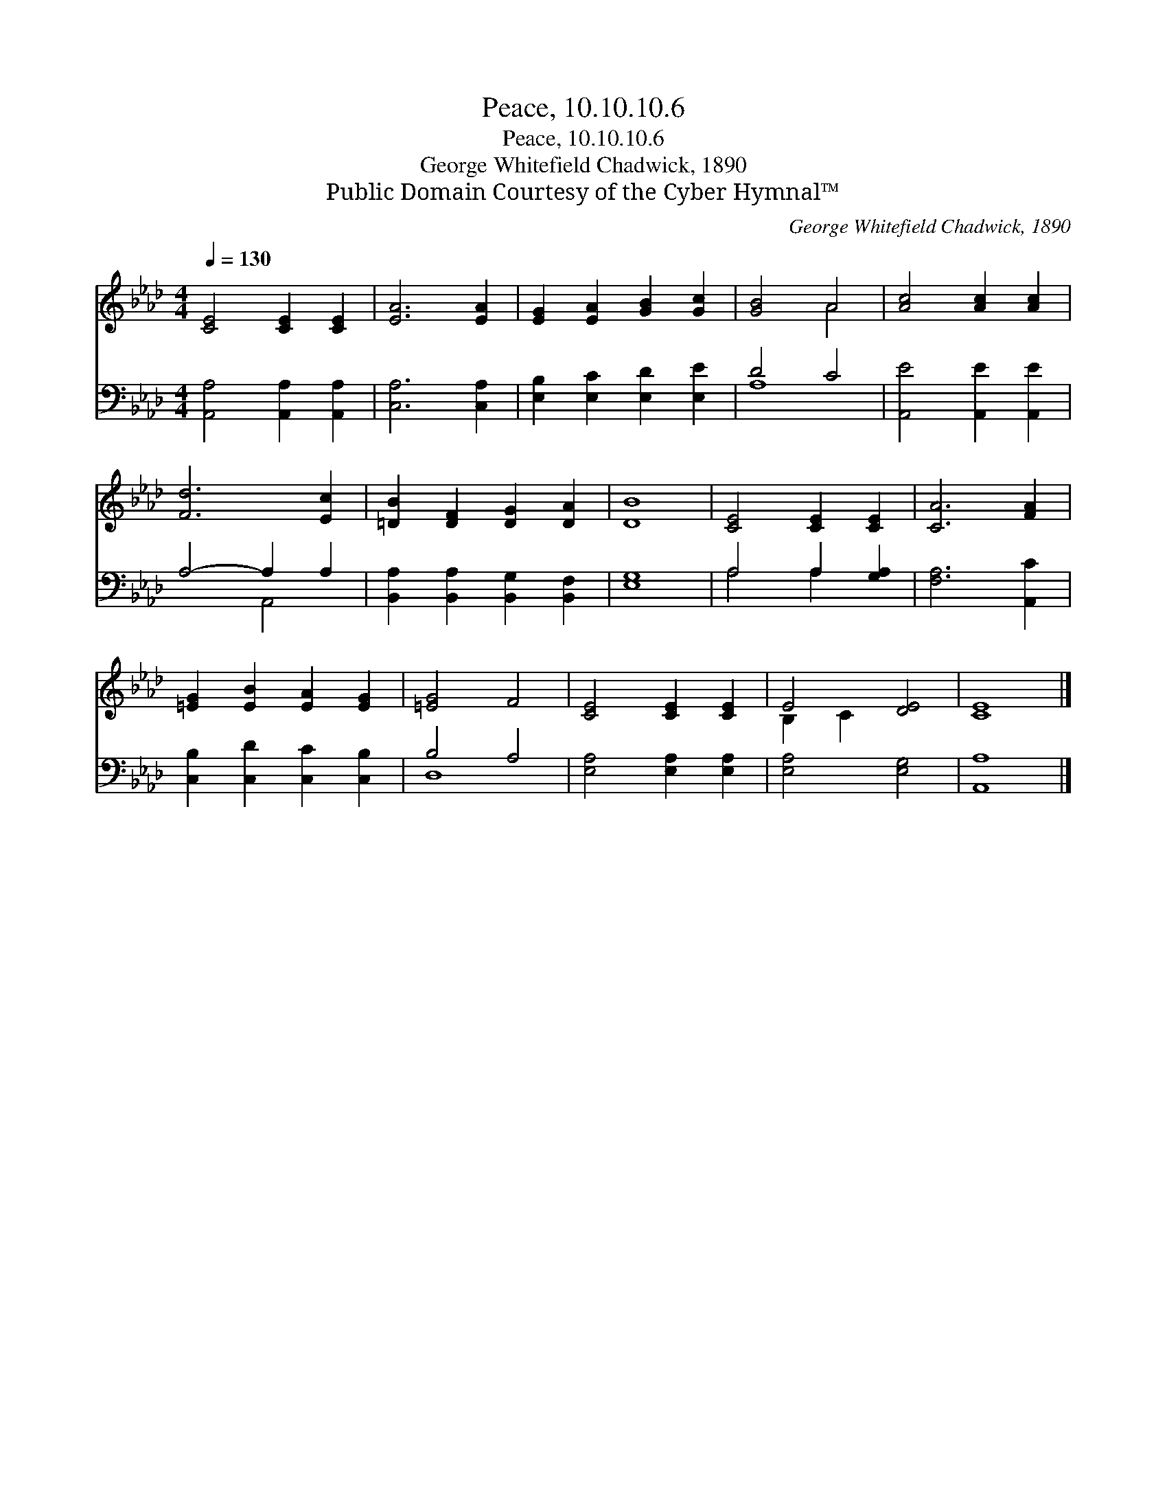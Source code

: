 X:1
T:Peace, 10.10.10.6
T:Peace, 10.10.10.6
T:George Whitefield Chadwick, 1890
T:Public Domain Courtesy of the Cyber Hymnal™
C:George Whitefield Chadwick, 1890
Z:Public Domain
Z:Courtesy of the Cyber Hymnal™
%%score ( 1 2 ) ( 3 4 )
L:1/8
Q:1/4=130
M:4/4
K:Ab
V:1 treble 
V:2 treble 
V:3 bass 
V:4 bass 
V:1
 [CE]4 [CE]2 [CE]2 | [EA]6 [EA]2 | [EG]2 [EA]2 [GB]2 [Gc]2 | [GB]4 A4 | [Ac]4 [Ac]2 [Ac]2 | %5
 [Fd]6 [Ec]2 | [=DB]2 [DF]2 [DG]2 [DA]2 | [DB]8 | [CE]4 [CE]2 [CE]2 | [CA]6 [FA]2 | %10
 [=EG]2 [EB]2 [EA]2 [EG]2 | [=EG]4 F4 | [CE]4 [CE]2 [CE]2 | E4 [DE]4 | [CE]8 |] %15
V:2
 x8 | x8 | x8 | x4 A4 | x8 | x8 | x8 | x8 | x8 | x8 | x8 | x8 | x8 | B,2 C2 x4 | x8 |] %15
V:3
 [A,,A,]4 [A,,A,]2 [A,,A,]2 | [C,A,]6 [C,A,]2 | [E,B,]2 [E,C]2 [E,D]2 [E,E]2 | D4 C4 | %4
 [A,,E]4 [A,,E]2 [A,,E]2 | A,4- A,2 A,2 | [B,,A,]2 [B,,A,]2 [B,,G,]2 [B,,F,]2 | [E,G,]8 | %8
 A,4 A,2 [G,A,]2 | [F,A,]6 [A,,C]2 | [C,B,]2 [C,D]2 [C,C]2 [C,B,]2 | B,4 A,4 | %12
 [E,A,]4 [E,A,]2 [E,A,]2 | [E,A,]4 [E,G,]4 | [A,,A,]8 |] %15
V:4
 x8 | x8 | x8 | A,8 | x8 | x4 A,,4 | x8 | x8 | A,4 A,2 x2 | x8 | x8 | D,8 | x8 | x8 | x8 |] %15

